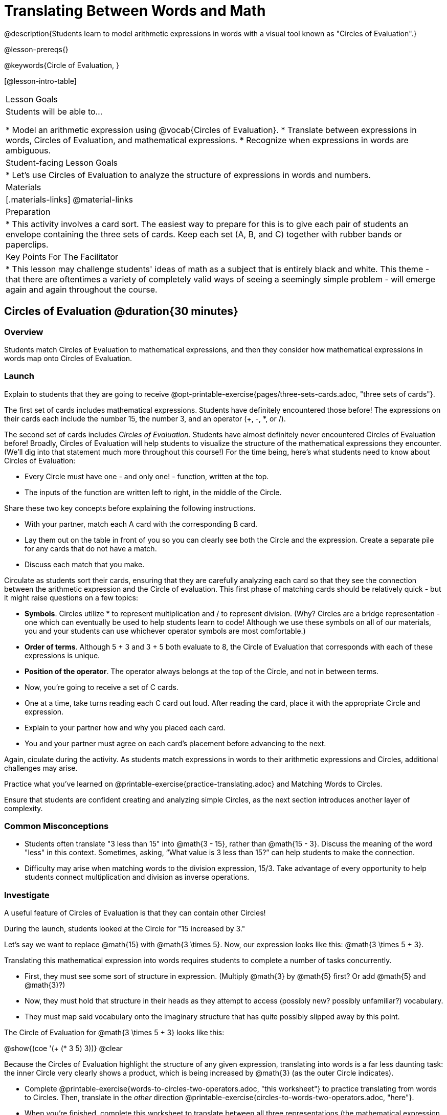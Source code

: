= Translating Between Words and Math

@description{Students learn to model arithmetic expressions in words with a visual tool known as "Circles of Evaluation".}

@lesson-prereqs{}

@keywords{Circle of Evaluation, }

[@lesson-intro-table]
|===

| Lesson Goals
| Students will be able to...

* Model an arithmetic expression using @vocab{Circles of Evaluation}.
* Translate between expressions in words, Circles of Evaluation, and mathematical expressions.
* Recognize when expressions in words are ambiguous.


| Student-facing Lesson Goals
|

* Let's use Circles of Evaluation to analyze the structure of expressions in words and numbers.


| Materials
|[.materials-links]
@material-links

| Preparation
|
* This activity involves a card sort. The easiest way to prepare for this is to give each pair of students an envelope containing the three sets of cards. Keep each set (A, B, and C) together with rubber bands or paperclips.

| Key Points For The Facilitator
|
* This lesson may challenge students' ideas of math as a subject that is entirely black and white. This theme - that there are oftentimes a variety of completely valid ways of seeing a seemingly simple problem - will emerge again and again throughout the course.
|===

== Circles of Evaluation @duration{30 minutes}

=== Overview
Students match Circles of Evaluation to mathematical expressions, and then they consider how mathematical expressions in words map onto Circles of Evaluation.

=== Launch

Explain to students that they are going to receive @opt-printable-exercise{pages/three-sets-cards.adoc, "three sets of cards"}.

The first set of cards includes mathematical expressions. Students have definitely encountered those before! The expressions on their cards each include the number 15, the number 3, and an operator (+, -, *, or /).

The second set of cards includes _Circles of Evaluation_. Students have almost definitely never encountered Circles of Evaluation before! Broadly, Circles of Evaluation will help students to visualize the structure of the mathematical expressions they encounter. (We’ll dig into that statement much more throughout this course!) For the time being, here’s what students need to know about Circles of Evaluation:

- Every Circle must have one - and only one! - function, written at the top.

- The inputs of the function are written left to right, in the middle of the Circle.

Share these two key concepts before explaining the following instructions.

[.lesson-instruction]
- With your partner, match each A card with the corresponding B card.
- Lay them out on the table in front of you so you can clearly see both the Circle and the expression. Create a separate pile for any cards that do not have a match.
- Discuss each match that you make.

Circulate as students sort their cards, ensuring that they are carefully analyzing each card so that they see the connection between the arithmetic expression and the Circle of evaluation. This first phase of matching cards should be relatively quick - but it might raise questions on a few topics:

- *Symbols*. Circles utilize * to represent multiplication and / to represent division. (Why? Circles are a bridge representation - one which can eventually be used to help students learn to code! Although we use these symbols on all of our materials, you and your students can use whichever operator symbols are most comfortable.)

- *Order of terms*. Although 5 + 3 and 3 + 5 both evaluate to 8, the Circle of Evaluation that corresponds with each of these expressions is unique.

- *Position of the operator*. The operator always belongs at the top of the Circle, and not in between terms.

[.lesson-instruction]
- Now, you’re going to receive a set of C cards.
- One at a time, take turns reading each C card out loud. After reading the card, place it with the appropriate Circle and expression.
- Explain to your partner how and why you placed each card.
- You and your partner must agree on each card’s placement before advancing to the next.

Again, ciculate during the activity. As students match expressions in words to their arithmetic expressions and Circles, additional challenges may arise.

[.lesson-instruction]
Practice what you’ve learned on @printable-exercise{practice-translating.adoc} and Matching Words to Circles.

Ensure that students are confident creating and analyzing simple Circles, as the next section introduces another layer of complexity.


=== Common Misconceptions

- Students often translate "3 less than 15" into @math{3 - 15}, rather than @math{15 - 3}. Discuss the meaning of the word "less" in this context. Sometimes, asking, “What value is 3 less than 15?” can help students to make the connection.

- Difficulty may arise when matching words to the division expression, 15/3. Take advantage of every opportunity to help students connect multiplication and division as inverse operations.

=== Investigate

A useful feature of Circles of Evaluation is that they can contain other Circles!

During the launch, students looked at the Circle for "15 increased by 3."

Let’s say we want to replace @math{15} with @math{3 \times 5}. Now, our expression looks like this: @math{3 \times 5 + 3}.

Translating this mathematical expression into words requires students to complete a number of tasks concurrently.

- First, they must see some sort of structure in expression. (Multiply @math{3} by @math{5} first? Or add @math{5} and @math{3}?)

- Now, they must hold that structure in their heads as they attempt to access (possibly new? possibly unfamiliar?) vocabulary.

- They must map said vocabulary onto the imaginary structure that has quite possibly slipped away by this point.

The Circle of Evaluation for @math{3 \times 5 + 3} looks like this:

[.centered-image]
@show{(coe '(+ (* 3 5) 3))}
@clear


Because the Circles of Evaluation highlight the structure of any given expression, translating into words is a far less daunting task: the inner Circle very clearly shows a product, which is being increased by @math{3} (as the outer Circle indicates).

[.lesson-instruction]
- Complete @printable-exercise{words-to-circles-two-operators.adoc, "this worksheet"} to practice translating from words to Circles. Then, translate in the __other__ direction @printable-exercise{circles-to-words-two-operators.adoc, "here"}.
- When you’re finished, complete this worksheet to translate between all three representations (the mathematical expression, the Circle of Evaluation, the expression in words).
- Optional: Try this worksheet, where you will match mathematical expressions with their corresponding expressions in words without the Circles included to help you. (If you get stuck, feel free to draw your own!)

Be sure to spend a moment going over students' solutions. Some translations into words are clearer than others; the subsequent section of this lesson will explore that notion in greater depth.

Note: The last worksheet also includes a column where students may evaluate the expression. Evaluating is not the primary goal of the activity - but we want students to recognize that computation is indeed a viable way to transform an expression. This column should be the lowest priority.

=== Synthesize
- We did lots of different translations between Circles, words, and arithmetic expressions.
- Was there any type of transformation that was more challenging for you?
- Is there more than one to draw the Circle for @math{1 + 2} ? If so, is one way more "correct" than the other?



== The Ambiguity of Words @duration{20 minutes}

=== Overview
Students diagram Circles of Evaluations to consider how different interpretations of words not only parse differently but evaluate differently!


=== Launch

One reason that Circles of Evaluation are so powerful is that they eliminate the ambiguity we often encounter when representing expressions with words. In this lesson, we tackle expressions in words that have _more than one_ possible mathematical translation–-as well as more than one possible solution!

[.lesson-instruction]
- What does “ambiguity” mean?
- Do you think there is ambiguity in math?

=== Investigate

Take a look at this expression: "the sum of three and two multiplied by eight"

Is that an instruction to add three and sixteen (as represented by the Circle on the left)… or is it an instruction to take five - that’s the sum of three and two! - and then multiply it by eight (as represented by the Circle on the right)?!

[.embedded, cols="^.^1,^.^1", grid="none", stripes="none" frame="none"]
|===

|@show{(coe  '(+ 3 (* 2 8)))}		| @show{(coe  '(* (+ 3 2) 8))}
|===


Words can be confusing! In this case, there is not one single correct mathematical translation. (And it’s debatable whether inserting a comma after the word “two” provides clarity.)

[.lesson-instruction]
- Complete The Ambiguity of Words, drawing two possible Circles for each expression in words.
- On the second half of the worksheet, write the expression in words that resulted in two different Circle outcomes.

We don't want students to think _all_ mathematical expressions in words are ambiguous, as that is simply not the case! Emphasize that only certain verbal structures create this confusion; some phrases are indeed clearer than others. The following activity emphasizes this idea.

[.lesson-instruction]
- On Ambiguous or Clear?, identify the expressions that have two different numeric translations.
- When you encounter an expression that is ambiguous, choose one of the interpretations. Translate it into a numeric expression, and then _rewrite_ the expression in words so that it is more clear. Use Circles to help if you get stuck!

=== Synthesize

- Why are some expressions in words ambiguous and others are not?
- Do you think that expressions written in the language of math have ambiguity?
- What is it about Circles of Evaluation that removes ambiguity?

